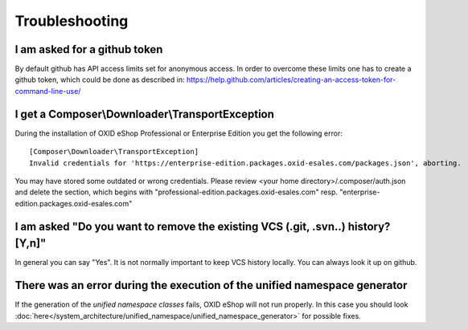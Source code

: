 Troubleshooting
===============

I am asked for a github token
---------------------------------------------------

By default github has API access limits set for anonymous access. In order to overcome these limits one has to create a github token, which could be done as described in: https://help.github.com/articles/creating-an-access-token-for-command-line-use/


I get a Composer\\Downloader\\TransportException
------------------------------------------------

During the installation of OXID eShop Professional or Enterprise Edition you get the following error:

::

  [Composer\Downloader\TransportException]
  Invalid credentials for 'https://enterprise-edition.packages.oxid-esales.com/packages.json', aborting.


You may have stored some outdated or wrong credentials. Please review <your home directory>/.composer/auth.json and
delete the section, which begins with "professional-edition.packages.oxid-esales.com" resp. "enterprise-edition.packages.oxid-esales.com"


I am asked "Do you want to remove the existing VCS (.git, .svn..) history? [Y,n]"
---------------------------------------------------------------------------------

In general you can say "Yes". It is not normally important to keep VCS history locally. You can always look it up on github.


There was an error during the execution of the unified namespace generator
--------------------------------------------------------------------------

If the generation of the `unified namespace classes` fails, OXID eShop will not run properly.
In this case you should look :doc:`here</system_architecture/unified_namespace/unified_namespace_generator>` for possible fixes.
